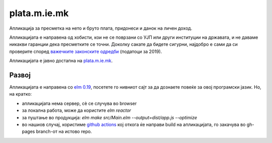 =============
plata.m.ie.mk
=============

Апликација за пресметка на нето и бруто плата, придонеси и данок на
личен доход.

Апликацијата е направена од хобисти, кои не се поврзани со УЈП или други
институции на државата, и не даваме никакви гаранции дека пресметките се
точни. Доколку сакате да бидете сигурни, најдобро е сами да си проверите
според `важечките законските одредби <http://ujp.gov.mk/e/regulativa/opis/337>`_
(податоци за 2019).

Апликацијата е јавно достапна на `plata.m.ie.mk <https://plata.m.ie.mk/>`_.

Развој
------

Апликацијата е направена со `elm 0.19 <https://elm-lang.org/>`_, посетете го нивниот сајт за да дознаете
повеќе за овој програмски јазик. Но, на кратко:

* апликацијата нема сервер, сѐ се случува во browser
* за локална работа, може да користите `elm reactor`
* за пуштање во продукција: `elm make src/Main.elm --output=dist/app.js --optimize`
* во нашиов случај, користиме `github actions <.github/workflows/>`_ кој откога ќе направи build на апликацијата, го закачува во gh-pages branch-от
  на истово repo.

.. image:: https://github.com/skopjehacklab/kalkulator.ot.mk/workflows/Build%20and%20Deploy/badge.svg
    :target: https://github.com/skopjehacklab/kalkulator.ot.mk/actions
